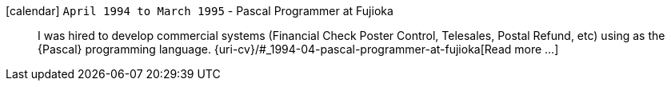 icon:calendar[] `April 1994 to March 1995` - Pascal Programmer at Fujioka::
I was hired to develop commercial systems (Financial Check Poster
Control, Telesales, Postal Refund, etc) using as the {Pascal}
programming language.
{uri-cv}/#_1994-04-pascal-programmer-at-fujioka[Read more ...]
